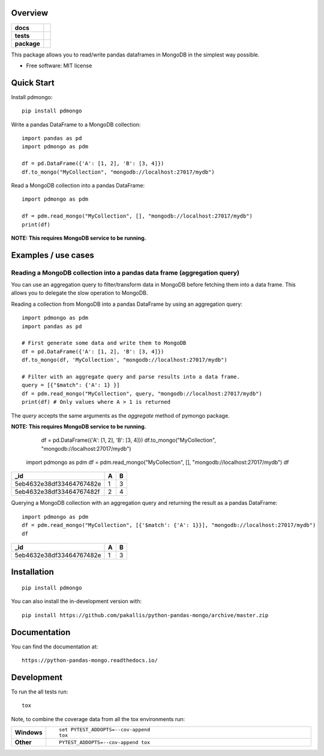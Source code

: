 ========
Overview
========

.. start-badges

.. list-table::
    :stub-columns: 1

    * - docs
      - |docs|
    * - tests
      - | |travis|
        | |coveralls| |codecov|
    * - package
      - | |version| |wheel| |supported-versions| |supported-implementations|
        | |commits-since|
.. |docs| image:: https://readthedocs.org/projects/python-pandas-mongo/badge/?style=flat
    :target: https://readthedocs.org/projects/python-pandas-mongo
    :alt: Documentation Status

.. |travis| image:: https://api.travis-ci.org/pakallis/python-pandas-mongo.svg?branch=master
    :alt: Travis-CI Build Status
    :target: https://travis-ci.org/pakallis/python-pandas-mongo

.. |coveralls| image:: https://coveralls.io/repos/pakallis/python-pandas-mongo/badge.svg?branch=master&service=github
    :alt: Coverage Status
    :target: https://coveralls.io/r/pakallis/python-pandas-mongo

.. |codecov| image:: https://codecov.io/gh/pakallis/python-pandas-mongo/branch/master/graphs/badge.svg?branch=master
    :alt: Coverage Status
    :target: https://codecov.io/github/pakallis/python-pandas-mongo

.. |version| image:: https://img.shields.io/pypi/v/pdmongo.svg
    :alt: PyPI Package latest release
    :target: https://pypi.org/project/pdmongo

.. |wheel| image:: https://img.shields.io/pypi/wheel/pdmongo.svg
    :alt: PyPI Wheel
    :target: https://pypi.org/project/pdmongo

.. |supported-versions| image:: https://img.shields.io/pypi/pyversions/pdmongo.svg
    :alt: Supported versions
    :target: https://pypi.org/project/pdmongo

.. |supported-implementations| image:: https://img.shields.io/pypi/implementation/pdmongo.svg
    :alt: Supported implementations
    :target: https://pypi.org/project/pdmongo

.. |commits-since| image:: https://img.shields.io/github/commits-since/pakallis/python-pandas-mongo/v0.1.0.svg
    :alt: Commits since latest release
    :target: https://github.com/pakallis/python-pandas-mongo/compare/v0.1.0...master



.. end-badges

This package allows you to read/write pandas dataframes in MongoDB in the simplest way possible.

* Free software: MIT license

===========
Quick Start
===========

Install pdmongo::

    pip install pdmongo

Write a pandas DataFrame to a MongoDB collection::

    import pandas as pd
    import pdmongo as pdm

    df = pd.DataFrame({'A': [1, 2], 'B': [3, 4]})
    df.to_mongo("MyCollection", "mongodb://localhost:27017/mydb")

Read a MongoDB collection into a pandas DataFrame::

    import pdmongo as pdm

    df = pdm.read_mongo("MyCollection", [], "mongodb://localhost:27017/mydb")
    print(df)

**NOTE: This requires MongoDB service to be running.**


====================
Examples / use cases
====================

Reading a MongoDB collection into a pandas data frame (aggregation query)
=========================================================================

You can use an aggregation query to filter/transform data in MongoDB before fetching them into a data frame.
This allows you to delegate the slow operation to MongoDB.

Reading a collection from MongoDB into a pandas DataFrame by using an aggregation query::

    import pdmongo as pdm
    import pandas as pd

    # First generate some data and write them to MongoDB
    df = pd.DataFrame({'A': [1, 2], 'B': [3, 4]})
    df.to_mongo(df, 'MyCollection', "mongodb://localhost:27017/mydb")

    # Filter with an aggregate query and parse results into a data frame.
    query = [{"$match": {'A': 1} }]
    df = pdm.read_mongo("MyCollection", query, "mongodb://localhost:27017/mydb")
    print(df) # Only values where A > 1 is returned

The *query* accepts the same arguments as the *aggregate* method of pymongo package.

**NOTE: This requires MongoDB service to be running.**

	df = pd.DataFrame({'A': [1, 2], 'B': [3, 4]})
	df.to_mongo("MyCollection", "mongodb://localhost:27017/mydb")



    import pdmongo as pdm
    df = pdm.read_mongo("MyCollection", [], "mongodb://localhost:27017/mydb")
    df 

+--------------------------+---+---+
| _id                      | A | B |
+==========================+===+===+
| 5eb4632e38df33464767482e | 1 | 3 |
+--------------------------+---+---+
| 5eb4632e38df33464767482f | 2 | 4 |
+--------------------------+---+---+

Querying a MongoDB collection with an aggregation query and returning the result as a pandas DataFrame::

    import pdmongo as pdm
    df = pdm.read_mongo("MyCollection", [{'$match': {'A': 1}}], "mongodb://localhost:27017/mydb")
    df

+--------------------------+---+---+
| _id                      | A | B |
+==========================+===+===+
| 5eb4632e38df33464767482e | 1 | 3 |
+--------------------------+---+---+



============
Installation
============

::

    pip install pdmongo

You can also install the in-development version with::

    pip install https://github.com/pakallis/python-pandas-mongo/archive/master.zip


=============
Documentation
=============

You can find the documentation at::

    https://python-pandas-mongo.readthedocs.io/

===========
Development
===========

To run the all tests run::

    tox

Note, to combine the coverage data from all the tox environments run:

.. list-table::
    :widths: 10 90
    :stub-columns: 1

    - - Windows
      - ::

            set PYTEST_ADDOPTS=--cov-append
            tox

    - - Other
      - ::

            PYTEST_ADDOPTS=--cov-append tox
